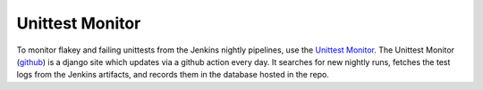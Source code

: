 .. _UnittestMonitor:

================
Unittest Monitor
================

To monitor flakey and failing unittests from the Jenkins nightly pipelines, use the `Unittest Monitor <https://mantidproject.github.io/unittest-monitor>`_.
The Unittest Monitor (`github <https://mantidproject.github.io/unittest-monitor/>`_) is a django site which updates via a github action every day.
It searches for new nightly runs, fetches the test logs from the Jenkins artifacts, and records them in the database hosted in the repo.
